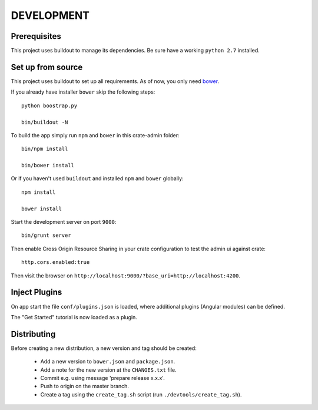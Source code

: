 ===========
DEVELOPMENT
===========

Prerequisites
=============

This project uses buildout to manage its dependencies.
Be sure have a working ``python 2.7`` installed.

Set up from source
==================

This project uses buildout to set up all requirements.
As of now, you only need `bower <http://bower.io/>`_.

If you already have installer ``bower`` skip the following steps::

    python boostrap.py

    bin/buildout -N

To build the app simply run ``npm`` and ``bower`` in this crate-admin folder::

    bin/npm install

    bin/bower install

Or if you haven't used ``buildout`` and installed ``npm`` and ``bower`` globally::

    npm install

    bower install

Start the development server on port ``9000``::

    bin/grunt server

Then enable Cross Origin Resource Sharing in your crate configuration to test
the admin ui against crate::

    http.cors.enabled:true

Then visit the browser on ``http://localhost:9000/?base_uri=http://localhost:4200``.


Inject Plugins
==============

On app start the file ``conf/plugins.json`` is loaded, where additional plugins
(Angular modules) can be defined.

The "Get Started" tutorial is now loaded as a plugin.


Distributing
============

Before creating a new distribution, a new version and tag should be created:

 - Add a new version to ``bower.json`` and ``package.json``.

 - Add a note for the new version at the ``CHANGES.txt`` file.

 - Commit e.g. using message 'prepare release x.x.x'.

 - Push to origin on the master branch.

 - Create a tag using the ``create_tag.sh`` script
   (run ``./devtools/create_tag.sh``).
